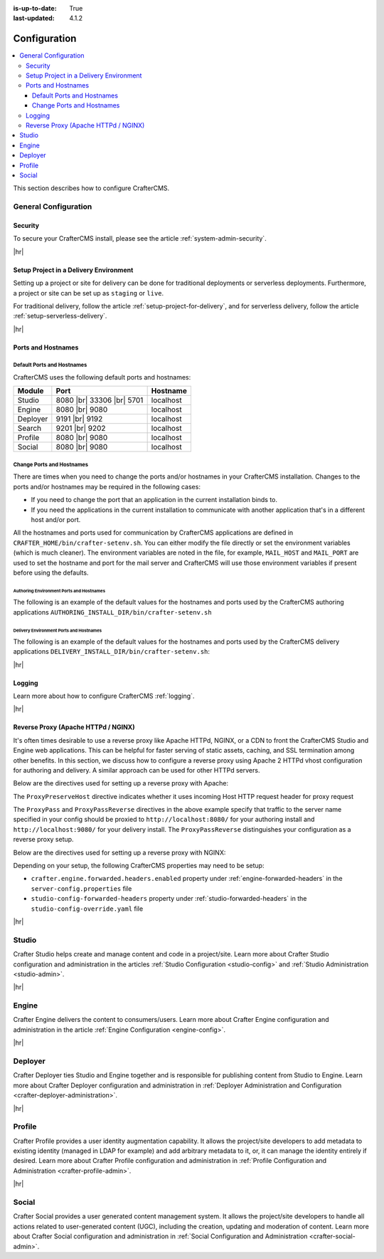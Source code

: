 :is-up-to-date: True
:last-updated: 4.1.2

.. index:: Configuration, Ports, Hostnames, Apache HTTPd, Configure Reverse Proxy

.. _system-admin-configuration:

=============
Configuration
=============
.. contents::
    :local:
    :depth: 3

This section describes how to configure CrafterCMS.

---------------------
General Configuration
---------------------
^^^^^^^^
Security
^^^^^^^^
To secure your CrafterCMS install, please see the article :ref:`system-admin-security`.

|hr|

^^^^^^^^^^^^^^^^^^^^^^^^^^^^^^^^^^^^^^^
Setup Project in a Delivery Environment
^^^^^^^^^^^^^^^^^^^^^^^^^^^^^^^^^^^^^^^
Setting up a project or site for delivery can be done for traditional deployments or serverless deployments. Furthermore, a project or site can be set up as ``staging`` or ``live``.

For traditional delivery, follow the article :ref:`setup-project-for-delivery`, and for serverless delivery, follow the article :ref:`setup-serverless-delivery`.

|hr|

^^^^^^^^^^^^^^^^^^^
Ports and Hostnames
^^^^^^^^^^^^^^^^^^^
"""""""""""""""""""""""""""
Default Ports and Hostnames
"""""""""""""""""""""""""""
CrafterCMS uses the following default ports and hostnames:

.. list-table::
    :header-rows: 1

    * - Module
      - Port
      - Hostname
    * - Studio
      - 8080 |br| 33306 |br| 5701
      - localhost
    * - Engine
      - 8080 |br| 9080
      - localhost
    * - Deployer
      - 9191 |br| 9192
      - localhost
    * - Search
      - 9201 |br| 9202
      - localhost
    * - Profile
      - 8080 |br| 9080
      - localhost
    * - Social
      - 8080 |br| 9080
      - localhost

.. _change-ports-and-hostnames:

""""""""""""""""""""""""""
Change Ports and Hostnames
""""""""""""""""""""""""""

There are times when you need to change the ports and/or hostnames in your CrafterCMS installation.
Changes to the ports and/or hostnames may be required in the following cases:

- If you need to change the port that an application in the current installation binds to.
- If you need the applications in the current installation to communicate with another application that's in a different host and/or port.

All the hostnames and ports used for communication by CrafterCMS applications are defined in
``CRAFTER_HOME/bin/crafter-setenv.sh``. You can either modify the file directly or set the environment variables (which is much cleaner). The environment variables are noted in the file, for example, ``MAIL_HOST`` and ``MAIL_PORT`` are used to set the hostname and port for the mail server and CrafterCMS will use those environment variables if present before using the defaults.

.. _authoring-environment-ports-and-hostnames:

~~~~~~~~~~~~~~~~~~~~~~~~~~~~~~~~~~~~~~~~~
Authoring Environment Ports and Hostnames
~~~~~~~~~~~~~~~~~~~~~~~~~~~~~~~~~~~~~~~~~
The following is an example of the default values for the hostnames and ports used by the CrafterCMS authoring applications ``AUTHORING_INSTALL_DIR/bin/crafter-setenv.sh``

.. code-block:: bash
    :caption: *AUTHORING_INSTALL_DIR/bin/crafter-setenv.sh hostnames and ports with defaults*
    :linenos:

    export MAIL_HOST=${MAIL_HOST:="localhost"}
    export MAIL_PORT=${MAIL_PORT:="25"}
    export SEARCH_HOST=${SEARCH_HOST:="localhost"}
    export SEARCH_PORT=${SEARCH_PORT:="9201"}
    export DEPLOYER_HOST=${DEPLOYER_HOST:="localhost"}
    export DEPLOYER_PORT=${DEPLOYER_PORT:="9191"}
    export MONGODB_HOST=${MONGODB_HOST:="localhost"}
    export MONGODB_PORT=${MONGODB_PORT:="27020"}
    export MARIADB_HOST=${MARIADB_HOST:="127.0.0.1"}
    export MARIADB_PORT=${MARIADB_PORT:="33306"}
    export TOMCAT_HOST=${TOMCAT_HOST:="localhost"}
    export TOMCAT_HTTP_PORT=${TOMCAT_HTTP_PORT:="8080"}
    export TOMCAT_HTTPS_PORT=${TOMCAT_HTTPS_PORT:="8443"}
    export TOMCAT_AJP_PORT=${TOMCAT_AJP_PORT:="8009"}
    export TOMCAT_SHUTDOWN_PORT=${TOMCAT_SHUTDOWN_PORT:="8005"}
    export TOMCAT_DEBUG_PORT=${TOMCAT_DEBUG_PORT:="8000"}

.. _delivery-environment-ports-and-hostnames:

~~~~~~~~~~~~~~~~~~~~~~~~~~~~~~~~~~~~~~~~
Delivery Environment Ports and Hostnames
~~~~~~~~~~~~~~~~~~~~~~~~~~~~~~~~~~~~~~~~
The following is an example of the default values for the hostnames and ports used by the CrafterCMS delivery applications ``DELIVERY_INSTALL_DIR/bin/crafter-setenv.sh``:

.. code-block:: bash
    :caption: *DELIVERY_INSTALL_DIR/bin/crafter-setenv.sh hostnames and ports with defaults*
    :linenos:

    # -------------------- hostnames and ports --------------------
    export MAIL_HOST=${MAIL_HOST:="localhost"}
    export MAIL_PORT=${MAIL_PORT:="25"}
    export SEARCH_HOST=${SEARCH_HOST:="localhost"}
    export SEARCH_PORT=${SEARCH_PORT:="9202"}
    export DEPLOYER_HOST=${DEPLOYER_HOST:="localhost"}
    export DEPLOYER_PORT=${DEPLOYER_PORT:="9192"}
    export MONGODB_HOST=${MONGODB_HOST:="localhost"}
    export MONGODB_PORT=${MONGODB_PORT:="28020"}
    export TOMCAT_HOST=${TOMCAT_HOST:="localhost"}
    export TOMCAT_HTTP_PORT=${TOMCAT_HTTP_PORT:="9080"}
    export TOMCAT_HTTPS_PORT=${TOMCAT_HTTPS_PORT:="9443"}
    export TOMCAT_AJP_PORT=${TOMCAT_AJP_PORT:="9009"}
    export TOMCAT_SHUTDOWN_PORT=${TOMCAT_SHUTDOWN_PORT:="9005"}
    export TOMCAT_DEBUG_PORT=${TOMCAT_DEBUG_PORT:="9000"}

|hr|

^^^^^^^
Logging
^^^^^^^
Learn more about how to configure CrafterCMS :ref:`logging`.

|hr|

.. _reverse-proxy-configuration:

^^^^^^^^^^^^^^^^^^^^^^^^^^^^^^^^^^^^
Reverse Proxy (Apache HTTPd / NGINX)
^^^^^^^^^^^^^^^^^^^^^^^^^^^^^^^^^^^^
It's often times desirable to use a reverse proxy like Apache HTTPd, NGINX, or a CDN to front the CrafterCMS Studio and Engine web applications. This can be helpful for faster serving of static assets, caching, and SSL termination among other benefits. In this section, we discuss how to configure a reverse proxy using Apache 2 HTTPd vhost configuration
for authoring and delivery. A similar approach can be used for other HTTPd servers.

Below are the directives used for setting up a reverse proxy with Apache:

.. _configure-reverse-proxy-for-authoring:

.. code-block:: apache
   :caption: *Authoring Configuration*

   <VirtualHost *:80>
        ServerName authoring.example.com

        ProxyPreserveHost On

        # Proxy Authoring and Preview (Crafter Studio and Engine Preview)
        ProxyPassMatch ^/(studio/events)$  ws://localhost:8080/$1
        ProxyPass / http://localhost:8080/
        ProxyPassReverse / http://localhost:8080/

        # Configure the log files
        ErrorLog ${APACHE_LOG_DIR}/crafter-studio-error.log
        CustomLog ${APACHE_LOG_DIR}/crafter-studio-access.log combined
   </VirtualHost>

.. _configure-reverse-proxy-for-delivery:

.. code-block:: apache
   :caption: *Delivery Configuration*

   <VirtualHost *:80>
        ServerName example.com

        # Remember to change {path_to_craftercms_home} to CrafterCMS installation home
        # Remember to change {myproject} to your actual project name

        # Path to your CrafterCMS project
        DocumentRoot /{path_to_craftercms_home}/data/repos/sites/{myproject}

        RewriteEngine On
        # Assign CrafterCMS project for this vhost

        RewriteRule (.*) $1?crafterSite={myproject} [QSA,PT]

        # Block outside access to management services
        RewriteRule ^/api/1/cache / [NC,PT,L]
        RewriteRule ^/api/1/site/mappings / [NC,PT,L]
        RewriteRule ^/api/1/site/cache / [NC,PT,L]
        RewriteRule ^/api/1/site/context/destroy / [NC,PT,L]
        RewriteRule ^/api/1/site/context/rebuild / [NC,PT,L]

        # Take all inbound URLs and lower case them before proxying to Crafter Engine
        # Crafter Studio enforces lower-case URLs.
        # Using the rewrite rule below, the URL the user sees can be mixed-case,
        # however, what's sent to CrafterCMS is always lower-case.
        RewriteCond %{REQUEST_URI} !^/static-assets/.*$ [NC]
        RewriteCond %{REQUEST_URI} !^/api/.*$ [NC]
        RewriteMap lc int:tolower
        RewriteRule ^/(.*)$ /${lc:$1}

        ProxyPreserveHost On

        # Don't proxy static-asset, instead, serve directly from HTTPd
        ProxyPass /static-assets !

        # Proxy the rest to Crafter Engine
        ProxyPass / http://localhost:9080/
        ProxyPassReverse / http://localhost:9080/

        # Configure the log files
        ErrorLog ${APACHE_LOG_DIR}/crafter-engine-error.log
        CustomLog ${APACHE_LOG_DIR}/crafter-engine-access.log combined
    </VirtualHost>

The ``ProxyPreserveHost`` directive indicates whether it uses incoming Host HTTP request header for proxy request

The ``ProxyPass`` and ``ProxyPassReverse`` directives in the above example specify that traffic to the server name
specified in your config should be proxied to ``http://localhost:8080/`` for your authoring install and
``http://localhost:9080/`` for your delivery install. The ``ProxyPassReverse`` distinguishes your configuration
as a reverse proxy setup.

Below are the directives used for setting up a reverse proxy with NGINX:

.. _configure-reverse-proxy-for-authoring-nginx:

.. code-block:: nginx
    :caption: *NGINX Authoring Configuration*

    server {
        listen 80;
        server_name authoring.example.com;

        # Proxy Authoring and Preview (Crafter Studio and Engine Preview)
        location ~ ^/(studio/events)$ {
            proxy_pass http://localhost:8080;
            proxy_http_version 1.1;
            proxy_set_header Upgrade $http_upgrade;
            proxy_set_header Connection "upgrade";
        }

        location / {
            proxy_pass http://localhost:8080;
            proxy_set_header Host $host;
            proxy_set_header X-Real-IP $remote_addr;
            proxy_set_header X-Forwarded-For $proxy_add_x_forwarded_for;
            proxy_set_header X-Forwarded-Proto $scheme;
        }

        # Configure the log files
        error_log ${NGINX_LOG_DIR}/crafter-studio-error.log;
        access_log ${NGINX_LOG_DIR}/crafter-studio-access.log combined;
    }

.. _configure-reverse-proxy-for-delivery-nginx:

.. code-block:: nginx
    :caption: *NGINX Delivery Configuration*

    server {
        listen 80;
        server_name example.com;

        # Remember to change {path_to_craftercms_home} to CrafterCMS installation home
        # Remember to change {myproject} to your actual project name

        # Path to your CrafterCMS project
        root /{path_to_craftercms_home}/data/repos/sites/{myproject};

        location /static-assets/ {
            # Serve static assets directly from NGINX
            # Adjust the path as needed based on your setup
            alias /{path_to_craftercms_home}/data/repos/sites/{myproject}/static-assets/;
        }

        location / {
            rewrite ^/(.*)$ /$1?crafterSite={myproject} break;

            # Block outside access to management services
            rewrite ^/api/1/cache / break;
            rewrite ^/api/1/site/mappings / break;
            rewrite ^/api/1/site/cache / break;
            rewrite ^/api/1/site/context/destroy / break;
            rewrite ^/api/1/site/context/rebuild / break;

            # Take all inbound URLs and lower case them before proxying to Crafter Engine
            # Crafter Studio enforces lower-case URLs.
            # Using the rewrite rule below, the URL the user sees can be mixed-case,
            # however, what's sent to CrafterCMS is always lower-case.
            if ($request_uri !~ ^/static-assets/.*$ ) {
                if ($request_uri !~ ^/api/.*$ ) {
                    rewrite ^/(.*)$ /${lc:$1} break;
                }
            }

            proxy_pass http://localhost:9080/;
            proxy_set_header Host $host;
            proxy_set_header X-Real-IP $remote_addr;
            proxy_set_header X-Forwarded-For $proxy_add_x_forwarded_for;
            proxy_set_header X-Forwarded-Proto $scheme;
        }

        # Configure the log files
        error_log ${NGINX_LOG_DIR}/crafter-engine-error.log;
        access_log ${NGINX_LOG_DIR}/crafter-engine-access.log combined;
    }

Depending on your setup, the following CrafterCMS properties may need to be setup:

- ``crafter.engine.forwarded.headers.enabled`` property under :ref:`engine-forwarded-headers` in the ``server-config.properties`` file
- ``studio-config-forwarded-headers`` property under :ref:`studio-forwarded-headers` in the ``studio-config-override.yaml`` file

|hr|

------
Studio
------
Crafter Studio helps create and manage content and code in a project/site. Learn more about Crafter Studio configuration and administration in the articles :ref:`Studio Configuration <studio-config>` and :ref:`Studio Administration <studio-admin>`.

|hr|

------
Engine
------
Crafter Engine delivers the content to consumers/users. Learn more about Crafter Engine configuration and administration in the article :ref:`Engine Configuration <engine-config>`.

|hr|

--------
Deployer
--------
Crafter Deployer ties Studio and Engine together and is responsible for publishing content from Studio to Engine. Learn more about Crafter Deployer configuration and administration in :ref:`Deployer Administration and Configuration <crafter-deployer-administration>`.

|hr|

-------
Profile
-------
Crafter Profile provides a user identity augmentation capability. It allows the project/site developers to add metadata to existing identity (managed in LDAP for example) and add arbitrary metadata to it, or, it can manage the identity entirely if desired. Learn more about Crafter Profile configuration and administration in :ref:`Profile Configuration and Administration <crafter-profile-admin>`.

|hr|

-------
Social
-------
Crafter Social provides a user generated content management system. It allows the project/site developers to handle all actions related to user-generated content (UGC), including the creation, updating and moderation of content. Learn more about Crafter Social configuration and administration in :ref:`Social Configuration and Administration <crafter-social-admin>`.